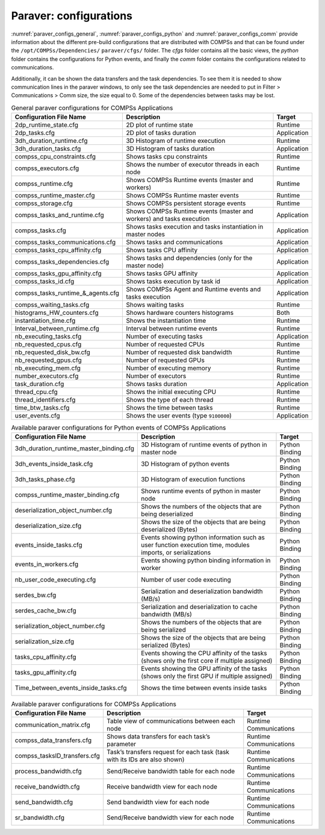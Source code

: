 Paraver: configurations
=======================

:numref:`paraver_configs_general`, :numref:`paraver_configs_python`
and :numref:`paraver_configs_comm` provide information about the different
pre-build configurations that are distributed with COMPSs and that can
be found under the ``/opt/COMPSs/Dependencies/`` ``paraver/cfgs/``
folder. The *cfgs* folder contains all the basic views, the *python*
folder contains the configurations for Python events, and finally the
*comm* folder contains the configurations related to communications.

Additionally, it can be shown the data transfers and the task dependencies.
To see them it is needed to show communication lines in the paraver windows,
to only see the task dependencies are needed to put in Filter > Communications
> Comm size, the size equal to 0. Some of the dependencies between tasks may be lost.

.. table:: General paraver configurations for COMPSs Applications
    :name: paraver_configs_general

    +-----------------------------------+------------------------------------------------------------------------+-------------+
    | Configuration File Name           | Description                                                            | Target      |
    +===================================+========================================================================+=============+
    | 2dp_runtime_state.cfg             | 2D plot of runtime state                                               | Runtime     |
    +-----------------------------------+------------------------------------------------------------------------+-------------+
    | 2dp_tasks.cfg                     | 2D plot of tasks duration                                              | Application |
    +-----------------------------------+------------------------------------------------------------------------+-------------+
    | 3dh_duration_runtime.cfg          | 3D Histogram of runtime execution                                      | Runtime     |
    +-----------------------------------+------------------------------------------------------------------------+-------------+
    | 3dh_duration_tasks.cfg            | 3D Histogram of tasks duration                                         | Application |
    +-----------------------------------+------------------------------------------------------------------------+-------------+
    | compss_cpu_constraints.cfg        | Shows tasks cpu constraints                                            | Runtime     |
    +-----------------------------------+------------------------------------------------------------------------+-------------+
    | compss_executors.cfg              | Shows the number of executor threads in each node                      | Runtime     |
    +-----------------------------------+------------------------------------------------------------------------+-------------+
    | compss_runtime.cfg                | Shows COMPSs Runtime events (master and workers)                       | Runtime     |
    +-----------------------------------+------------------------------------------------------------------------+-------------+
    | compss_runtime_master.cfg         | Shows COMPSs Runtime master events                                     | Runtime     |
    +-----------------------------------+------------------------------------------------------------------------+-------------+
    | compss_storage.cfg                | Shows COMPSs persistent storage events                                 | Runtime     |
    +-----------------------------------+------------------------------------------------------------------------+-------------+
    | compss_tasks_and_runtime.cfg      | Shows COMPSs Runtime events (master and workers) and tasks execution   | Application |
    +-----------------------------------+------------------------------------------------------------------------+-------------+
    | compss_tasks.cfg                  | Shows tasks execution and tasks instantiation in master nodes          | Application |
    +-----------------------------------+------------------------------------------------------------------------+-------------+
    | compss_tasks_communications.cfg   | Shows tasks and communications                                         | Application |
    +-----------------------------------+------------------------------------------------------------------------+-------------+
    | compss_tasks_cpu_affinity.cfg     | Shows tasks CPU affinity                                               | Application |
    +-----------------------------------+------------------------------------------------------------------------+-------------+
    | compss_tasks_dependencies.cfg     | Shows tasks and dependencies (only for the master node)                | Application |
    +-----------------------------------+------------------------------------------------------------------------+-------------+
    | compss_tasks_gpu_affinity.cfg     | Shows tasks GPU affinity                                               | Application |
    +-----------------------------------+------------------------------------------------------------------------+-------------+
    | compss_tasks_id.cfg               | Shows tasks execution by task id                                       | Application |
    +-----------------------------------+------------------------------------------------------------------------+-------------+
    | compss_tasks_runtime_&_agents.cfg | Shows COMPSs Agent and Runtime events and tasks execution              | Application |
    +-----------------------------------+------------------------------------------------------------------------+-------------+
    | compss_waiting_tasks.cfg          | Shows waiting tasks                                                    | Runtime     |
    +-----------------------------------+------------------------------------------------------------------------+-------------+
    | histograms_HW_counters.cfg        | Shows hardware counters histograms                                     | Both        |
    +-----------------------------------+------------------------------------------------------------------------+-------------+
    | instantiation_time.cfg            | Shows the instantiation time                                           | Runtime     |
    +-----------------------------------+------------------------------------------------------------------------+-------------+
    | Interval_between_runtime.cfg      | Interval between runtime events                                        | Runtime     |
    +-----------------------------------+------------------------------------------------------------------------+-------------+
    | nb_executing_tasks.cfg            | Number of executing tasks                                              | Application |
    +-----------------------------------+------------------------------------------------------------------------+-------------+
    | nb_requested_cpus.cfg             | Number of requested CPUs                                               | Runtime     |
    +-----------------------------------+------------------------------------------------------------------------+-------------+
    | nb_requested_disk_bw.cfg          | Number of requested disk bandwidth                                     | Runtime     |
    +-----------------------------------+------------------------------------------------------------------------+-------------+
    | nb_requested_gpus.cfg             | Number of requested GPUs                                               | Runtime     |
    +-----------------------------------+------------------------------------------------------------------------+-------------+
    | nb_executing_mem.cfg              | Number of executing memory                                             | Runtime     |
    +-----------------------------------+------------------------------------------------------------------------+-------------+
    | number_executors.cfg              | Number of executors                                                    | Runtime     |
    +-----------------------------------+------------------------------------------------------------------------+-------------+
    | task_duration.cfg                 | Shows tasks duration                                                   | Application |
    +-----------------------------------+------------------------------------------------------------------------+-------------+
    | thread_cpu.cfg                    | Shows the initial executing CPU                                        | Runtime     |
    +-----------------------------------+------------------------------------------------------------------------+-------------+
    | thread_identifiers.cfg            | Shows the type of each thread                                          | Runtime     |
    +-----------------------------------+------------------------------------------------------------------------+-------------+
    | time_btw_tasks.cfg                | Shows the time between tasks                                           | Runtime     |
    +-----------------------------------+------------------------------------------------------------------------+-------------+
    | user_events.cfg                   | Shows the user events (type ``9100000``)                               | Application |
    +-----------------------------------+------------------------------------------------------------------------+-------------+

.. table:: Available paraver configurations for Python events of COMPSs Applications
    :name: paraver_configs_python

    +-----------------------------------------+---------------------------------------------------------------------------------------------------------------+----------------+
    | Configuration File Name                 | Description                                                                                                   | Target         |
    +=========================================+===============================================================================================================+================+
    | 3dh_duration_runtime_master_binding.cfg | 3D Histogram of runtime events of python in master node                                                       | Python Binding |
    +-----------------------------------------+---------------------------------------------------------------------------------------------------------------+----------------+
    | 3dh_events_inside_task.cfg              | 3D Histogram of python events                                                                                 | Python Binding |
    +-----------------------------------------+---------------------------------------------------------------------------------------------------------------+----------------+
    | 3dh_tasks_phase.cfg                     | 3D Histogram of execution functions                                                                           | Python Binding |
    +-----------------------------------------+---------------------------------------------------------------------------------------------------------------+----------------+
    | compss_runtime_master_binding.cfg       | Shows runtime events of python in master node                                                                 | Python Binding |
    +-----------------------------------------+---------------------------------------------------------------------------------------------------------------+----------------+
    | deserialization_object_number.cfg       | Shows the numbers of the objects that are being deserialized                                                  | Python Binding |
    +-----------------------------------------+---------------------------------------------------------------------------------------------------------------+----------------+
    | deserialization_size.cfg                | Shows the size of the objects that are being deserialized (Bytes)                                             | Python Binding |
    +-----------------------------------------+---------------------------------------------------------------------------------------------------------------+----------------+
    | events_inside_tasks.cfg                 | Events showing python information such as user function execution time, modules imports, or serializations    | Python Binding |
    +-----------------------------------------+---------------------------------------------------------------------------------------------------------------+----------------+
    | events_in_workers.cfg                   | Events showing python binding information in worker                                                           | Python Binding |
    +-----------------------------------------+---------------------------------------------------------------------------------------------------------------+----------------+
    | nb_user_code_executing.cfg              | Number of user code executing                                                                                 | Python Binding |
    +-----------------------------------------+---------------------------------------------------------------------------------------------------------------+----------------+
    | serdes_bw.cfg                           | Serialization and deserialization bandwidth (MB/s)                                                            | Python Binding |
    +-----------------------------------------+---------------------------------------------------------------------------------------------------------------+----------------+
    | serdes_cache_bw.cfg                     | Serialization and deserialization to cache bandwidth (MB/s)                                                   | Python Binding |
    +-----------------------------------------+---------------------------------------------------------------------------------------------------------------+----------------+
    | serialization_object_number.cfg         | Shows the numbers of the objects that are being serialized                                                    | Python Binding |
    +-----------------------------------------+---------------------------------------------------------------------------------------------------------------+----------------+
    | serialization_size.cfg                  | Shows the size of the objects that are being serialized (Bytes)                                               | Python Binding |
    +-----------------------------------------+---------------------------------------------------------------------------------------------------------------+----------------+
    | tasks_cpu_affinity.cfg                  | Events showing the CPU affinity of the tasks (shows only the first core if multiple assigned)                 | Python Binding |
    +-----------------------------------------+---------------------------------------------------------------------------------------------------------------+----------------+
    | tasks_gpu_affinity.cfg                  | Events showing the GPU affinity of the tasks (shows only the first GPU if multiple assigned)                  | Python Binding |
    +-----------------------------------------+---------------------------------------------------------------------------------------------------------------+----------------+
    | Time_between_events_inside_tasks.cfg    | Shows the time between events inside tasks                                                                    | Python Binding |
    +-----------------------------------------+---------------------------------------------------------------------------------------------------------------+----------------+


.. table:: Available paraver configurations for COMPSs Applications
    :name: paraver_configs_comm

    +--------------------------------------------+-----------------------------------------------------------------------------+------------------------+
    | Configuration File Name                    | Description                                                                 | Target                 |
    +============================================+=============================================================================+========================+
    | communication_matrix.cfg                   | Table view of communications between each node                              | Runtime Communications |
    +--------------------------------------------+-----------------------------------------------------------------------------+------------------------+
    | compss_data_transfers.cfg                  | Shows data transfers for each task’s parameter                              | Runtime Communications |
    +--------------------------------------------+-----------------------------------------------------------------------------+------------------------+
    | compss_tasksID_transfers.cfg               | Task’s transfers request for each task (task with its IDs are also shown)   | Runtime Communications |
    +--------------------------------------------+-----------------------------------------------------------------------------+------------------------+
    | process_bandwidth.cfg                      | Send/Receive bandwidth table for each node                                  | Runtime Communications |
    +--------------------------------------------+-----------------------------------------------------------------------------+------------------------+
    | receive_bandwidth.cfg                      | Receive bandwidth view for each node                                        | Runtime Communications |
    +--------------------------------------------+-----------------------------------------------------------------------------+------------------------+
    | send_bandwidth.cfg                         | Send bandwidth view for each node                                           | Runtime Communications |
    +--------------------------------------------+-----------------------------------------------------------------------------+------------------------+
    | sr_bandwidth.cfg                           | Send/Receive bandwidth view for each node                                   | Runtime Communications |
    +--------------------------------------------+-----------------------------------------------------------------------------+------------------------+
